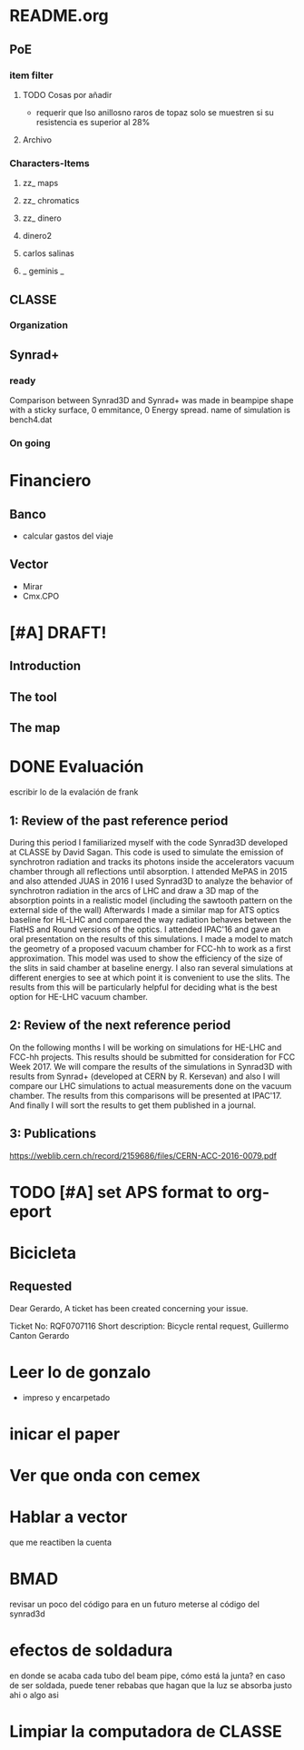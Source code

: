* README.org
** PoE
*** item filter
**** TODO Cosas por añadir
- requerir que lso anillosno raros de topaz solo se muestren si su resistencia
  es superior al 28%
**** Archivo
*** Characters-Items
**** zz_ maps
**** zz_ chromatics
**** zz_ dinero
**** dinero2
**** carlos salinas
**** _ geminis _
** CLASSE
*** Organization
** Synrad+
*** ready
Comparison between Synrad3D and  Synrad+ was made in beampipe shape with a
sticky surface, 0 emmitance, 0 Energy spread. name of simulation is bench4.dat 
*** On going
* Financiero
** Banco
- calcular gastos del viaje
** Vector
- Mirar
- Cmx.CPO
* [#A] DRAFT! 
** Introduction
** The tool
** The map
* DONE Evaluación
escribir lo de la evalación de frank
** 1: Review of the past reference period
During this period I familiarized myself with the code Synrad3D developed at
CLASSE by David Sagan. This code is used to simulate the emission of synchrotron
radiation and tracks its photons inside the accelerators vacuum chamber through
all reflections until absorption.
I attended MePAS in 2015 and also  attended JUAS in 2016
I used Synrad3D to analyze the behavior of synchrotron radiation in the arcs of
LHC and draw a 3D map of the absorption points in a realistic model (including
the sawtooth pattern on the external side of the wall) 
Afterwards I made a similar map for ATS optics baseline for HL-LHC and compared
the way radiation behaves between the FlatHS and Round versions of the optics. I
attended IPAC'16 and gave an oral presentation on the results of this simulations.
I made a model to match the geometry of a proposed vacuum chamber for FCC-hh to
work as a first approximation. This model was used to show the efficiency of the
size of the slits in said chamber at baseline energy. I also ran several
simulations at different energies to see at which point it is convenient to use
the slits. The results from this will be particularly helpful for deciding what
is the best option for HE-LHC vacuum chamber.   
** 2: Review of the next reference period
On the following months I will be working on simulations for HE-LHC and FCC-hh
projects. This results should be submitted for consideration for FCC Week 2017. 
We will compare the results of the simulations in Synrad3D with results from
Synrad+ (developed at CERN by R. Kersevan) and also I will compare our LHC 
simulations to actual measurements done on the vacuum chamber.
The results from this comparisons will be presented at IPAC'17.
And finally I will sort the results to get them published in a journal.

** 3: Publications 
https://weblib.cern.ch/record/2159686/files/CERN-ACC-2016-0079.pdf
* TODO [#A] set APS format to org-eport
* Bicicleta
** Requested
Dear Gerardo,
A ticket has been created concerning your issue.

Ticket No: RQF0707116
Short description: Bicycle rental request, Guillermo Canton Gerardo
* Leer lo de gonzalo
- impreso y encarpetado
* inicar el paper
* Ver que onda con cemex
* Hablar a vector
que me reactiben la cuenta
* BMAD
revisar un poco del código para en un futuro meterse al código del synrad3d
* efectos de soldadura
en donde se acaba cada tubo del beam pipe, cómo está la junta?
en caso de ser soldada, puede tener rebabas que hagan que la luz se absorba
justo ahi o algo asi
* Limpiar la computadora de CLASSE
